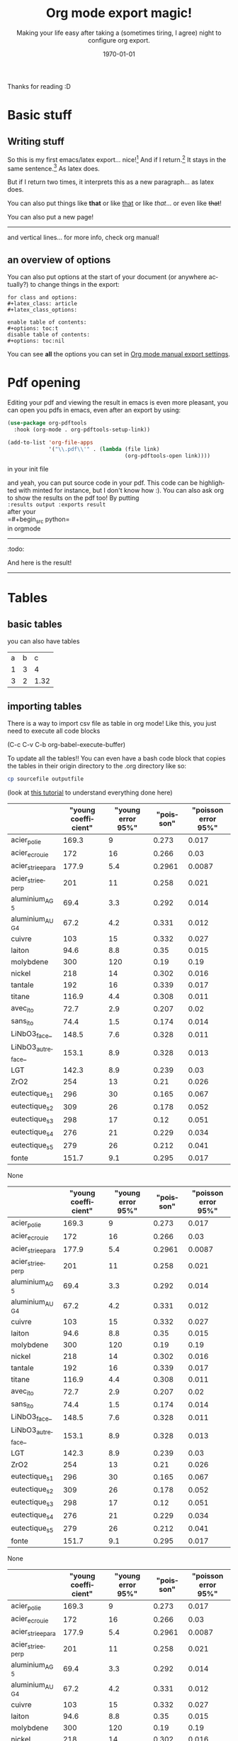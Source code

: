 #+begin_comment
Common options can be called easily with =C-c C-e #=
#+end_comment

#+begin_comment
if you want to see images inline by default
#+end_comment
#+startup: inlineimages

#+begin_comment
this allows me to place the toc where I want, with
#+TOC: headlines 2
at the place I want
#+end_comment
#+OPTIONS: toc:nil

#+begin_comment
see 
https://orgmode.org/manual/Export-Settings.html
to know what options you have
for instance you could do:
#+OPTIONS: toc:nil date:nil 
#+end_comment

#+author: 
#+latex_class: article
#+latex_class_options: [a4paper]
#+title: Org mode export magic!
#+subtitle: Making your life easy after taking a (sometimes tiring, I agree) night to configure org export.
#+latex_compiler: pdflatex
#+date: \today
#+language: fr

#+latex_header: \usepackage[utf8]{inputenc} %% For unicode chars
#+latex_header: \renewcommand*{\contentsname}{Sommaire} %% to change toc name

#+begin_comment
% for [H] and things like that
#+end_comment
#+latex_header: \usepackage{float}
Thanks for reading :D

#+TOC: headlines 2

* Basic stuff
** Writing stuff
So this is my first emacs/latex export... nice![fn:1:Oh it can also do footnotes!]
And if I return.[fn:2:With the RET key...]
It stays in the same sentence.[fn:3:Useful for structuring your text!]
As latex does.

But if I return two times, it interprets this as a new paragraph... as latex does.

#+begin_comment
These comments will not be exported!
You can do footnotes sort automatic and inline by default in your init.el like this:

#+begin_src emacs-lisp 
  (setq org-footnote-auto-adjust t)
  (setq org-footnote-define-inline t)
#+end_src

also the key binding for footnotes in org is =C-C C-x f= 
#+end_comment

You can also put things like *that* or like _that_ or like /that/... or
even like +that+!

\newpage

You can also put a new page!

----------
and vertical lines... for more info, check org manual!
** an overview of options
You can also put options at the start of your document (or anywhere
actually?) to change things in the export:

#+begin_example
for class and options:
#+latex_class: article
#+latex_class_options:

enable table of contents:
#+options: toc:t 
disable table of contents:
#+options: toc:nil
#+end_example
You can see *all* the options you can set in [[https://orgmode.org/manual/Export-Settings.html#Export-Settings][Org mode manual export settings]].
* Pdf opening
Editing your pdf and viewing the result in emacs is even more
pleasant, you can open you pdfs in emacs, even after an export by
using:

#+begin_src emacs-lisp 
(use-package org-pdftools
  :hook (org-mode . org-pdftools-setup-link))

(add-to-list 'org-file-apps 
             '("\\.pdf\\'" . (lambda (file link)
                                     (org-pdftools-open link))))
#+end_src

#+RESULTS:
: ((\.pdf\' lambda (file link) (org-pdftools-open link)) (auto-mode . emacs) (directory . emacs) (\.mm\' . default) (\.x?html?\' . default) (\.pdf\' . default))

in your init file

and yeah, you can put source code in your pdf. This code can be
highlighted with minted for instance, but I don't know how :). You can
also ask org to show the results on the pdf too! By putting\\
=:results output :exports result= \\
after your\\
=#+begin_src python=\\
in orgmode
------------
:todo:
#+begin_src python :results output :exports result
def f(a, b, c):
    d = a+b+c
    return d
print( f(1,2,5) )

#+end_src

#+RESULTS:
: 8

And here is the result!

------------

* Tables
** basic tables
you can also have tables

#+name: cool table
#+label: coot_table
| a | b |    c |
| 1 | 3 |    4 |
| 3 | 2 | 1.32 |

** importing tables
There is a way to import csv file as table in org mode!
Like this, you just need to execute all code blocks

(C-c C-v C-b org-babel-execute-buffer)

To update all the tables!! You can even have a bash code block that
copies the tables in their origin directory to the .org directory like
so:

#+begin_src bash
cp sourcefile outputfile
#+end_src

(look at [[https://orgmode.org/worg/org-contrib/babel/languages/ob-doc-python.html][this tutorial]] to understand everything done here)

#+name: pd2org
#+begin_src python :var df="df" :exports none :results silent
return f"print(tabulate({df}, headers={df}.columns, tablefmt='orgtbl'))"
#+end_src

#+header: :noweb strip-export
#+begin_src python :results output raw :exports results
from tabulate import tabulate
import pandas as pd
filename = "/home/mehdi/dossiers/ilm/rapport/atelier/donnees/donnees_formatees.csv"
df = pd.read_csv(filename, index_col=0)

print('#+header thing if you want')
print(<<pd2org("df")>>)
#+end_src

#+RESULTS:
#+header thing if you want
|                   |    "young coefficient" |    "young error 95%" |    "poisson" |    "poisson error 95%"  |
|-------------------+------------------------+----------------------+--------------+-------------------------|
| acier_polie       |                  169.3 |                  9   |       0.273  |                  0.017  |
| acier_ecrouie     |                  172   |                 16   |       0.266  |                  0.03   |
| acier_striee_para |                  177.9 |                  5.4 |       0.2961 |                  0.0087 |
| acier_striee_perp |                  201   |                 11   |       0.258  |                  0.021  |
| aluminium_AG5     |                   69.4 |                  3.3 |       0.292  |                  0.014  |
| aluminium_AUG4    |                   67.2 |                  4.2 |       0.331  |                  0.012  |
| cuivre            |                  103   |                 15   |       0.332  |                  0.027  |
| laiton            |                   94.6 |                  8.8 |       0.35   |                  0.015  |
| molybdene         |                  300   |                120   |       0.19   |                  0.19   |
| nickel            |                  218   |                 14   |       0.302  |                  0.016  |
| tantale           |                  192   |                 16   |       0.339  |                  0.017  |
| titane            |                  116.9 |                  4.4 |       0.308  |                  0.011  |
| avec_ito          |                   72.7 |                  2.9 |       0.207  |                  0.02   |
| sans_ito          |                   74.4 |                  1.5 |       0.174  |                  0.014  |
| LiNbO3_face_      |                  148.5 |                  7.6 |       0.328  |                  0.011  |
| LiNbO3_autreface_ |                  153.1 |                  8.9 |       0.328  |                  0.013  |
| LGT               |                  142.3 |                  8.9 |       0.239  |                  0.03   |
| ZrO2              |                  254   |                 13   |       0.21   |                  0.026  |
| eutectique_s1     |                  296   |                 30   |       0.165  |                  0.067  |
| eutectique_s2     |                  309   |                 26   |       0.178  |                  0.052  |
| eutectique_s3     |                  298   |                 17   |       0.12   |                  0.051  |
| eutectique_s4     |                  276   |                 21   |       0.229  |                  0.034  |
| eutectique_s5     |                  279   |                 26   |       0.212  |                  0.041  |
| fonte             |                  151.7 |                  9.1 |       0.295  |                  0.017  |
None
#+header thing if you want
|                   |    "young coefficient" |    "young error 95%" |    "poisson" |    "poisson error 95%"  |
|-------------------+------------------------+----------------------+--------------+-------------------------|
| acier_polie       |                  169.3 |                  9   |       0.273  |                  0.017  |
| acier_ecrouie     |                  172   |                 16   |       0.266  |                  0.03   |
| acier_striee_para |                  177.9 |                  5.4 |       0.2961 |                  0.0087 |
| acier_striee_perp |                  201   |                 11   |       0.258  |                  0.021  |
| aluminium_AG5     |                   69.4 |                  3.3 |       0.292  |                  0.014  |
| aluminium_AUG4    |                   67.2 |                  4.2 |       0.331  |                  0.012  |
| cuivre            |                  103   |                 15   |       0.332  |                  0.027  |
| laiton            |                   94.6 |                  8.8 |       0.35   |                  0.015  |
| molybdene         |                  300   |                120   |       0.19   |                  0.19   |
| nickel            |                  218   |                 14   |       0.302  |                  0.016  |
| tantale           |                  192   |                 16   |       0.339  |                  0.017  |
| titane            |                  116.9 |                  4.4 |       0.308  |                  0.011  |
| avec_ito          |                   72.7 |                  2.9 |       0.207  |                  0.02   |
| sans_ito          |                   74.4 |                  1.5 |       0.174  |                  0.014  |
| LiNbO3_face_      |                  148.5 |                  7.6 |       0.328  |                  0.011  |
| LiNbO3_autreface_ |                  153.1 |                  8.9 |       0.328  |                  0.013  |
| LGT               |                  142.3 |                  8.9 |       0.239  |                  0.03   |
| ZrO2              |                  254   |                 13   |       0.21   |                  0.026  |
| eutectique_s1     |                  296   |                 30   |       0.165  |                  0.067  |
| eutectique_s2     |                  309   |                 26   |       0.178  |                  0.052  |
| eutectique_s3     |                  298   |                 17   |       0.12   |                  0.051  |
| eutectique_s4     |                  276   |                 21   |       0.229  |                  0.034  |
| eutectique_s5     |                  279   |                 26   |       0.212  |                  0.041  |
| fonte             |                  151.7 |                  9.1 |       0.295  |                  0.017  |
None
#+header thing if you want
|                   |    "young coefficient" |    "young error 95%" |    "poisson" |    "poisson error 95%"  |
|-------------------+------------------------+----------------------+--------------+-------------------------|
| acier_polie       |                  169.3 |                  9   |       0.273  |                  0.017  |
| acier_ecrouie     |                  172   |                 16   |       0.266  |                  0.03   |
| acier_striee_para |                  177.9 |                  5.4 |       0.2961 |                  0.0087 |
| acier_striee_perp |                  201   |                 11   |       0.258  |                  0.021  |
| aluminium_AG5     |                   69.4 |                  3.3 |       0.292  |                  0.014  |
| aluminium_AUG4    |                   67.2 |                  4.2 |       0.331  |                  0.012  |
| cuivre            |                  103   |                 15   |       0.332  |                  0.027  |
| laiton            |                   94.6 |                  8.8 |       0.35   |                  0.015  |
| molybdene         |                  300   |                120   |       0.19   |                  0.19   |
| nickel            |                  218   |                 14   |       0.302  |                  0.016  |
| tantale           |                  192   |                 16   |       0.339  |                  0.017  |
| titane            |                  116.9 |                  4.4 |       0.308  |                  0.011  |
| avec_ito          |                   72.7 |                  2.9 |       0.207  |                  0.02   |
| sans_ito          |                   74.4 |                  1.5 |       0.174  |                  0.014  |
| LiNbO3_face_      |                  148.5 |                  7.6 |       0.328  |                  0.011  |
| LiNbO3_autreface_ |                  153.1 |                  8.9 |       0.328  |                  0.013  |
| LGT               |                  142.3 |                  8.9 |       0.239  |                  0.03   |
| ZrO2              |                  254   |                 13   |       0.21   |                  0.026  |
| eutectique_s1     |                  296   |                 30   |       0.165  |                  0.067  |
| eutectique_s2     |                  309   |                 26   |       0.178  |                  0.052  |
| eutectique_s3     |                  298   |                 17   |       0.12   |                  0.051  |
| eutectique_s4     |                  276   |                 21   |       0.229  |                  0.034  |
| eutectique_s5     |                  279   |                 26   |       0.212  |                  0.041  |
| fonte             |                  151.7 |                  9.1 |       0.295  |                  0.017  |
None
#header thing if you want
|                   |    "young coefficient" |    "young error 95%" |    "poisson" |    "poisson error 95%"  |
|-------------------+------------------------+----------------------+--------------+-------------------------|
| acier_polie       |                  169.3 |                  9   |       0.273  |                  0.017  |
| acier_ecrouie     |                  172   |                 16   |       0.266  |                  0.03   |
| acier_striee_para |                  177.9 |                  5.4 |       0.2961 |                  0.0087 |
| acier_striee_perp |                  201   |                 11   |       0.258  |                  0.021  |
| aluminium_AG5     |                   69.4 |                  3.3 |       0.292  |                  0.014  |
| aluminium_AUG4    |                   67.2 |                  4.2 |       0.331  |                  0.012  |
| cuivre            |                  103   |                 15   |       0.332  |                  0.027  |
| laiton            |                   94.6 |                  8.8 |       0.35   |                  0.015  |
| molybdene         |                  300   |                120   |       0.19   |                  0.19   |
| nickel            |                  218   |                 14   |       0.302  |                  0.016  |
| tantale           |                  192   |                 16   |       0.339  |                  0.017  |
| titane            |                  116.9 |                  4.4 |       0.308  |                  0.011  |
| avec_ito          |                   72.7 |                  2.9 |       0.207  |                  0.02   |
| sans_ito          |                   74.4 |                  1.5 |       0.174  |                  0.014  |
| LiNbO3_face_      |                  148.5 |                  7.6 |       0.328  |                  0.011  |
| LiNbO3_autreface_ |                  153.1 |                  8.9 |       0.328  |                  0.013  |
| LGT               |                  142.3 |                  8.9 |       0.239  |                  0.03   |
| ZrO2              |                  254   |                 13   |       0.21   |                  0.026  |
| eutectique_s1     |                  296   |                 30   |       0.165  |                  0.067  |
| eutectique_s2     |                  309   |                 26   |       0.178  |                  0.052  |
| eutectique_s3     |                  298   |                 17   |       0.12   |                  0.051  |
| eutectique_s4     |                  276   |                 21   |       0.229  |                  0.034  |
| eutectique_s5     |                  279   |                 26   |       0.212  |                  0.041  |
| fonte             |                  151.7 |                  9.1 |       0.295  |                  0.017  |
None
#header thing if you want
|                   |    "young coefficient" |    "young error 95%" |    "poisson" |    "poisson error 95%"  |
|-------------------+------------------------+----------------------+--------------+-------------------------|
| acier_polie       |                  169.3 |                  9   |       0.273  |                  0.017  |
| acier_ecrouie     |                  172   |                 16   |       0.266  |                  0.03   |
| acier_striee_para |                  177.9 |                  5.4 |       0.2961 |                  0.0087 |
| acier_striee_perp |                  201   |                 11   |       0.258  |                  0.021  |
| aluminium_AG5     |                   69.4 |                  3.3 |       0.292  |                  0.014  |
| aluminium_AUG4    |                   67.2 |                  4.2 |       0.331  |                  0.012  |
| cuivre            |                  103   |                 15   |       0.332  |                  0.027  |
| laiton            |                   94.6 |                  8.8 |       0.35   |                  0.015  |
| molybdene         |                  300   |                120   |       0.19   |                  0.19   |
| nickel            |                  218   |                 14   |       0.302  |                  0.016  |
| tantale           |                  192   |                 16   |       0.339  |                  0.017  |
| titane            |                  116.9 |                  4.4 |       0.308  |                  0.011  |
| avec_ito          |                   72.7 |                  2.9 |       0.207  |                  0.02   |
| sans_ito          |                   74.4 |                  1.5 |       0.174  |                  0.014  |
| LiNbO3_face_      |                  148.5 |                  7.6 |       0.328  |                  0.011  |
| LiNbO3_autreface_ |                  153.1 |                  8.9 |       0.328  |                  0.013  |
| LGT               |                  142.3 |                  8.9 |       0.239  |                  0.03   |
| ZrO2              |                  254   |                 13   |       0.21   |                  0.026  |
| eutectique_s1     |                  296   |                 30   |       0.165  |                  0.067  |
| eutectique_s2     |                  309   |                 26   |       0.178  |                  0.052  |
| eutectique_s3     |                  298   |                 17   |       0.12   |                  0.051  |
| eutectique_s4     |                  276   |                 21   |       0.229  |                  0.034  |
| eutectique_s5     |                  279   |                 26   |       0.212  |                  0.041  |
| fonte             |                  151.7 |                  9.1 |       0.295  |                  0.017  |
None
#header thing
|                   |    "young coefficient" |    "young error 95%" |    "poisson" |    "poisson error 95%"  |
|-------------------+------------------------+----------------------+--------------+-------------------------|
| acier_polie       |                  169.3 |                  9   |       0.273  |                  0.017  |
| acier_ecrouie     |                  172   |                 16   |       0.266  |                  0.03   |
| acier_striee_para |                  177.9 |                  5.4 |       0.2961 |                  0.0087 |
| acier_striee_perp |                  201   |                 11   |       0.258  |                  0.021  |
| aluminium_AG5     |                   69.4 |                  3.3 |       0.292  |                  0.014  |
| aluminium_AUG4    |                   67.2 |                  4.2 |       0.331  |                  0.012  |
| cuivre            |                  103   |                 15   |       0.332  |                  0.027  |
| laiton            |                   94.6 |                  8.8 |       0.35   |                  0.015  |
| molybdene         |                  300   |                120   |       0.19   |                  0.19   |
| nickel            |                  218   |                 14   |       0.302  |                  0.016  |
| tantale           |                  192   |                 16   |       0.339  |                  0.017  |
| titane            |                  116.9 |                  4.4 |       0.308  |                  0.011  |
| avec_ito          |                   72.7 |                  2.9 |       0.207  |                  0.02   |
| sans_ito          |                   74.4 |                  1.5 |       0.174  |                  0.014  |
| LiNbO3_face_      |                  148.5 |                  7.6 |       0.328  |                  0.011  |
| LiNbO3_autreface_ |                  153.1 |                  8.9 |       0.328  |                  0.013  |
| LGT               |                  142.3 |                  8.9 |       0.239  |                  0.03   |
| ZrO2              |                  254   |                 13   |       0.21   |                  0.026  |
| eutectique_s1     |                  296   |                 30   |       0.165  |                  0.067  |
| eutectique_s2     |                  309   |                 26   |       0.178  |                  0.052  |
| eutectique_s3     |                  298   |                 17   |       0.12   |                  0.051  |
| eutectique_s4     |                  276   |                 21   |       0.229  |                  0.034  |
| eutectique_s5     |                  279   |                 26   |       0.212  |                  0.041  |
| fonte             |                  151.7 |                  9.1 |       0.295  |                  0.017  |
None
None
None
None


\newpage
* Managing references
** Installation
You can install [[https://github.com/jkitchin/org-ref][org-ref]] which provides great... ref tools!

Personnally, I had this error when trying to use some functions:
=Symbol’s function definition is void: org-ref-possible-bibfiles= But
with the config snippet below, and after deleting and re-installing
org-ref manually (via M-x list-packages) it works well!

Put this in your init file, replacing your default reference
keybindings by your preference: (you will need the [[https://github.com/noctuid/general.el][general]] package to
create my bindings)
#+begin_src emacs-lisp 
(use-package org-ref
  :after org-mode)

(setq reftex-default-bibliography '("~/Documents/srx/bibliographie/references.bib"))

;; see org-ref for use of these variables
(setq org-ref-bibliography-notes "~/Documents/srx/bibliographie/notes.org"
      org-ref-default-bibliography '("~/Documents/srx/bibliographie/references.bib")
      org-ref-pdf-directory "~/Documents/srx/bibliographie/bibtex-pdfs/")

;; helps org export to latex to handle well bibliography
(setq org-latex-pdf-process
      '("pdflatex -interaction nonstopmode -output-directory %o %f"
	"bibtex %b"
	"pdflatex -interaction nonstopmode -output-directory %o %f"
	"pdflatex -interaction nonstopmode -output-directory %o %f"))

(require 'org-ref)
(general-define-key  
  "C-c ("  'org-ref-helm-insert-ref-link
  "C-c ["  'org-ref-helm-insert-cite-link)

#+end_src

#+RESULTS:

** Tools unlocked!
*** Linking your bibfile
This tools allows you to link a bibliography file to your org-document
and pick references from it. For that, create a file called
bibfile.bib in the same directory as your org file (you can replace
bibfile.bib by bibdir/bibfile.bib if your bibfile is in bibdir)

And connect your bibfile with:
#+begin_example
bibliography:bibfile.bib 
#+end_example

at the end of your file

And then you can open it as an org link and modifiy the content of
your bibfile with some really handy functions!

*** Adding bibtex entry
In [[https://www.youtube.com/watch?v=2t925KRBbFc][this video]] created by org-ref creator, you can see in 00:45 that he
can get the bib entry just by dragging pdf in your bibfile. But I
prefer to use these functions that I call with =M-x=:

- =doi-add-bibtex-entry=
- =crossref-add-bibtex-entry=

=doi-add-bibtex-entry= can get a bibtex entry if you feed it the DOI,
and =crossref-add-bibtex-entry= tries to find the entry if you feed it a
reference (commonly seen in bibliography) like:

/M. Schlichenmaier, An elementary proof of the vanishing of the/
/secondcohomology of the witt and virasoro algebra with values in the
adjointmodule,Forum Mathematicum26(2011)/

If it finds more than one candidate, you will have to choose the one
that fits. *AND* I think it will try to download the file if possible,
so be careful that it doesn't fill your bibtex-pdf/ directory for no reasons.

*** Citing a paper in your bibfile

You can cite a paper that is in your bibfile by pressing =C-c [= (or
=org-ref-helm-insert-ref-link=) and then typing a pattern that is on the
name of the paper or the name of an anthor, and it will find the thing
that fits best (you can also use =C-n= and =C-p=).
cite:silveira09_low_dimen_model_stick_slip

This citation is generated by this snippet:
#+begin_example
cite:silveira09_low_dimen_model_stick_slip
#+end_example

You can also cite more than one by marking them with =C-SPC= and then
press =RET=. cite:soize08_robus_updat_uncer_comput_model,bera2021quantum

Or alternate cites
like citenum:soize08_robus_updat_uncer_comput_model 
(actually it doesn't work, I don't know why.)

by modifying the link.
This citation is generated by this snippet:
#+begin_example
citenum:soize08_robus_updat_uncer_comput_model,bera2021quantum by
#+end_example
\newpage

* Latex embedded
let's say that we wanna write an equation. Well, we use a latex export
code block =C-c C-, l=:

#+begin_example
#+begin_export latex

\begin{equation} \label{integral}
\int_{a}^{b}\sum\limits_{i=0}^{n}f_n(t)dt 
\end{equation}

#+end_export
#+end_example

#+begin_export latex
\begin{equation} \label{integral}
\int_{a}^{b}\sum\limits_{i=0}^{n}f_n(t)dt 
\end{equation}
#+end_export

to refer to this equation, you can use =C-(= or
=org-ref-helm-insert-ref-link:= please see equation ref:integral

citation created by:
#+begin_example
ref:integral 
#+end_example

or rather equation eqref:integral

citation created by:
#+begin_example
eqref:integral 
#+end_example

the bindings I have, which are =C-c (= and =C-c [= are my preferences, but
you can modify them in the config easily if you look at them on the
snippet I gave earlier for installation.

You can also refer to things called in org:

label:table
#+attr_export: :placement [H]
#+caption: a tinyyy table
| a | b |
| 1 | 2 |

look at the table ref:table

\newpage

#+begin_src python :exports none :results silent
import numpy as np
import matplotlib.pyplot as plt

x = np.linspace(0, np.pi)
y = np.sinh(x)
plt.plot(x, y)
plt.xlabel('x')
plt.ylabel('sinh(x)')
plt.savefig('sinh.png')
#+end_src

#+attr_latex: :placement [H] :scale 0.3
#+caption: plotting is a sinh. label:fig-sinh
[[./sinh.png]]

The results are in Figure ref:fig-sinh.\\
The caption and label is set just before the link of the image in org
mode by:
#+begin_example
#+caption: plotting is a sinh. label:fig-sinh
#+end_example
and you can put labels and caption before anything you want!
|---+---|
| A | B |
|---+---|
| 1 | 2 |

(the org-mode way of citing things is to put =#+label: thing= ) (but I
didn't test it, as org ref helps a lot finding your labels)

The only thing that I don't know how to do it is to have a keybinding
to refresh visualisation when using insert ref/citation (I had to
revert buffer to have the new things), and how to insert a label (but
typing label: isn't that hard so...)

* Problem?
We may have a problem on numbering refs ... see the table? Maybe it's
because I used multiple labelling methods?

\vspace{2cm}

You can write (org-ref way)
#+begin_example
label:test
#+end_example

or in a latex block (latex way)

#+begin_example
#+begin_export latex
\begin{equation}
  \label{eq:labeldeouf}
  a + b = yay
\end{equation}
#+end_export 
#+end_example

or even (I think): (org-mode way)
#+begin_example
#+name: coolname
#+end_example

\newpage
* export tricks
#+begin_example
$ \dot{x} = x$
#+end_example
doesn't work, but 
#+begin_example
$\dot{x} = x$
#+end_example
does. 

#+begin_example
*** test
#+end_example
doesn't work, but 
#+begin_example
*** test
#+end_example
does. 

#+begin_example
$C(n) \leqslant 2log_2(n)$\\
#+end_example
doesn't work, but 
#+begin_example
$C(n) \leqslant 2log_2(n)$ \\
#+end_example
does. 


#+begin_example
le nombre de chiffres de a,b,c d est \leqslant n/2.\\
Le coût en termes de produits de chiffres:\\
#+end_example
doesn't work, but 
#+begin_example
le nombre de chiffres de a,b,c d est $\leqslant n/2$.\\
Le coût en termes de produits de chiffres:\\
#+end_example
does. 

#+begin_example
$\dot{x} = x $
#+end_example
doesn't work, but 
#+begin_example
$\dot{x} = x$
#+end_example
does. 

if something fucks up, just use 
#+begin_example
#+begin_export latex
#+end_export
#+end_example


* Bibliography

bibliographystyle:unsrt
bibliography:bibfile.bib 
